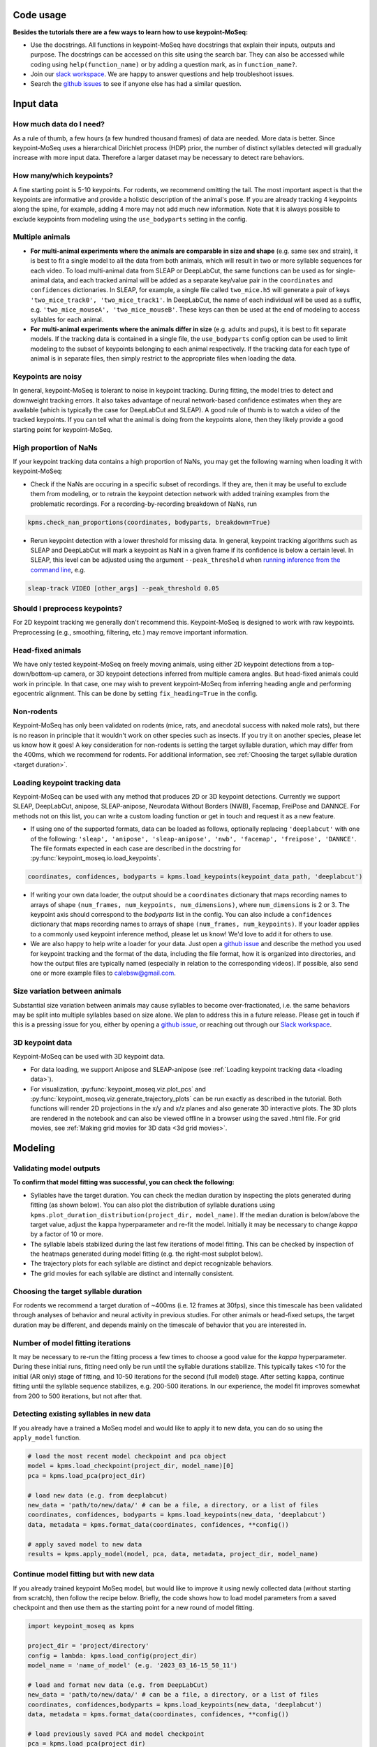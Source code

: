 .. raw:: html

   <link rel="stylesheet" href="_static/FAQs_style.css">


Code usage
==========

**Besides the tutorials there are a few ways to learn how to use keypoint-MoSeq:**

- Use the docstrings. All functions in keypoint-MoSeq have docstrings that explain their inputs, outputs and purpose. The docstrings can be accessed on this site using the search bar. They can also be accessed while coding using ``help(function_name)`` or by adding a question mark, as in ``function_name?``.

- Join our `slack workspace <https://join.slack.com/t/moseqworkspace/shared_invite/zt-151x0shoi-z4J0_g_5rwJDlO1IfCU34A>`_. We are happy to answer questions and help troubleshoot issues.

- Search the `github issues <https://github.com/dattalab/keypoint-moseq/issues>`_ to see if anyone else has had a similar question.

Input data
==========

How much data do I need?
------------------------
As a rule of thumb, a few hours (a few hundred thousand frames) of data are needed. More data is better. Since keypoint-MoSeq uses a hierarchical Dirichlet process (HDP) prior, the number of distinct syllables detected will gradually increase with more input data. Therefore a larger dataset may be necessary to detect rare behaviors.

How many/which keypoints?
-------------------------
A fine starting point is 5-10 keypoints. For rodents, we recommend omitting the tail. The most important aspect is that the keypoints are informative and provide a holistic description of the animal's pose. If you are already tracking 4 keypoints along the spine, for example, adding 4 more may not add much new information. Note that it is always possible to exclude keypoints from modeling using the ``use_bodyparts`` setting in the config.

Multiple animals
----------------
- **For multi-animal experiments where the animals are comparable in size and shape** (e.g. same sex and strain), it is best to fit a single model to all the data from both animals, which will result in two or more syllable sequences for each video. To load multi-animal data from SLEAP or DeepLabCut, the same functions can be used as for single-animal data, and each tracked animal will be added as a separate key/value pair in the ``coordinates`` and ``confidences`` dictionaries. In SLEAP, for example, a single file called ``two_mice.h5`` will generate a pair of keys ``'two_mice_track0', 'two_mice_track1'``. In DeepLabCut, the name of each individual will be used as a suffix, e.g. ``'two_mice_mouseA', 'two_mice_mouseB'``. These keys can then be used at the end of modeling to access syllables for each animal.

- **For multi-animal experiments where the animals differ in size** (e.g. adults and pups), it is best to fit separate models. If the tracking data is contained in a single file, the ``use_bodyparts`` config option can be used to limit modeling to the subset of keypoints belonging to each animal respectively. If the tracking data for each type of animal is in separate files, then simply restrict to the appropriate files when loading the data. 


Keypoints are noisy
-------------------
In general, keypoint-MoSeq is tolerant to noise in keypoint tracking. During fitting, the model tries to detect and downweight tracking errors. It also takes advantage of neural network-based confidence estimates when they are available (which is typically the case for DeepLabCut and SLEAP). A good rule of thumb is to watch a video of the tracked keypoints. If you can tell what the animal is doing from the keypoints alone, then they likely provide a good starting point for keypoint-MoSeq.

High proportion of NaNs
-----------------------
If your keypoint tracking data contains a high proportion of NaNs, you may get the following warning when loading it with keypoint-MoSeq:

.. image:: _static/nan_warning.png
   :align: center

.. raw:: html

   <br />


- Check if the NaNs are occuring in a specific subset of recordings. If they are, then it may be useful to exclude them from modeling, or to retrain the keypoint detection network with added training examples from the problematic recordings. For a recording-by-recording breakdown of NaNs, run

.. code-block:: python

   kpms.check_nan_proportions(coordinates, bodyparts, breakdown=True)

- Rerun keypoint detection with a lower threshold for missing data. In general, keypoint tracking algorithms such as SLEAP and DeepLabCut will mark a keypoint as NaN in a given frame if its confidence is below a certain level. In SLEAP, this level can be adjusted using the argument ``--peak_threshold`` when `running inference from the command line <https://sleap.ai/notebooks/Training_and_inference_on_an_example_dataset.html#inference>`_, e.g.

.. code-block:: python

   sleap-track VIDEO [other_args] --peak_threshold 0.05


Should I preprocess keypoints?
------------------------------
For 2D keypoint tracking we generally don't recommend this. Keypoint-MoSeq is designed to work with raw keypoints. Preprocessing (e.g., smoothing, filtering, etc.) may remove important information.

Head-fixed animals
------------------
We have only tested keypoint-MoSeq on freely moving animals, using either 2D keypoint detections from a top-down/bottom-up camera, or 3D keypoint detections inferred from multiple camera angles. But head-fixed animals could work in principle. In that case, one may wish to prevent keypoint-MoSeq from inferring heading angle and performing egocentric alignment. This can be done by setting ``fix_heading=True`` in the config.

Non-rodents
-----------
Keypoint-MoSeq has only been validated on rodents (mice, rats, and anecdotal success with naked mole rats), but there is no reason in principle that it wouldn't work on other species such as insects. If you try it on another species, please let us know how it goes! A key consideration for non-rodents is setting the target syllable duration, which may differ from the 400ms, which we recommend for rodents. For additional information, see :ref:`Choosing the target syllable duration <target duration>`.

.. _loading data:

Loading keypoint tracking data
------------------------------
Keypoint-MoSeq can be used with any method that produces 2D or 3D keypoint detections. Currently we support SLEAP, DeepLabCut, anipose, SLEAP-anipose, Neurodata Without Borders (NWB), Facemap, FreiPose and DANNCE. For methods not on this list, you can write a custom loading function or get in touch and request it as a new feature. 

- If using one of the supported formats, data can be loaded as follows, optionally replacing ``'deeplabcut'`` with one of the following: ``'sleap', 'anipose', 'sleap-anipose', 'nwb', 'facemap', 'freipose', 'DANNCE'``. The file formats expected in each case are described in the docstring for :py:func:`keypoint_moseq.io.load_keypoints`.

.. code-block:: python

   coordinates, confidences, bodyparts = kpms.load_keypoints(keypoint_data_path, 'deeplabcut')


- If writing your own data loader, the output should be a ``coordinates`` dictionary that maps recording names to arrays of shape ``(num_frames, num_keypoints, num_dimensions)``, where ``num_dimensions`` is 2 or 3. The keypoint axis should correspond to the `bodyparts` list in the config. You can also include a ``confidences`` dictionary that maps recording names to arrays of shape ``(num_frames, num_keypoints)``. If your loader applies to a commonly used keypoint inference method, please let us know! We'd love to add it for others to use.

- We are also happy to help write a loader for your data. Just open a `github issue <https://github.com/dattalab/keypoint-moseq/issues>`_ and describe the method you used for keypoint tracking and the format of the data, including the file format, how it is organized into directories, and how the output files are typically named (especially in relation to the corresponding videos). If possible, also send one or more example files to calebsw@gmail.com. 


Size variation between animals
------------------------------
Substantial size variation between animals may cause syllables to become over-fractionated, i.e. the same behaviors may be split into multiple syllables based on size alone. We plan to address this in a future release. Please get in touch if this is a pressing issue for you, either by opening a `github issue <https://github.com/dattalab/keypoint-moseq/issues>`_, or reaching out through our `Slack workspace <https://join.slack.com/t/moseqworkspace/shared_invite/zt-151x0shoi-z4J0_g_5rwJDlO1IfCU34A>`_.

3D keypoint data
----------------
Keypoint-MoSeq can be used with 3D keypoint data.

- For data loading, we support Anipose and SLEAP-anipose (see :ref:`Loading keypoint tracking data <loading data>`). 

- For visualization, :py:func:`keypoint_moseq.viz.plot_pcs` and :py:func:`keypoint_moseq.viz.generate_trajectory_plots` can be run exactly as described in the tutorial. Both functions will render 2D projections in the x/y and x/z planes and also generate 3D interactive plots. The 3D plots are rendered in the notebook and can also be viewed offline in a browser using the saved .html file. For grid movies, see :ref:`Making grid movies for 3D data <3d grid movies>`.


Modeling
========

Validating model outputs
------------------------
**To confirm that model fitting was successful, you can check the following:**

- Syllables have the target duration. You can check the median duration by inspecting the plots generated during fitting (as shown below). You can also plot the distribution of syllable durations using ``kpms.plot_duration_distribution(project_dir, model_name)``. If the median duration is below/above the target value, adjust the ``kappa`` hyperparameter and re-fit the model. Initially it may be necessary to change `kappa` by a factor of 10 or more. 

- The syllable labels stabilized during the last few iterations of model fitting. This can be checked by inspection of the heatmaps generated during model fitting (e.g. the right-most subplot below).

- The trajectory plots for each syllable are distinct and depict recognizable behaviors.

- The grid movies for each syllable are distinct and internally consistent. 

.. image:: _static/fitting_progress.png
   :align: center

.. raw:: html

   <br />



.. _target duration:

Choosing the target syllable duration
-------------------------------------
For rodents we recommend a target duration of ~400ms (i.e. 12 frames at 30fps), since this timescale has been validated through analyses of behavior and neural activity in previous studies. For other animals or head-fixed setups, the target duration may be different, and depends mainly on the timescale of behavior that you are interested in.


Number of model fitting iterations
----------------------------------
It may be necessary to re-run the fitting process a few times to choose a good value for the `kappa` hyperparameter. During these initial runs, fitting need only be run until the syllable durations stabilize. This typically takes <10 for the initial (AR only) stage of fitting, and 10-50 iterations for the second (full model) stage. After setting ``kappa``, continue fitting until the syllable sequence stabilizes, e.g. 200-500 iterations. In our experience, the model fit improves somewhat from 200 to 500 iterations, but not after that.


Detecting existing syllables in new data
----------------------------------------
If you already have a trained a MoSeq model and would like to apply it to new data, you can do so using the ``apply_model`` function.

.. code-block:: python

   # load the most recent model checkpoint and pca object
   model = kpms.load_checkpoint(project_dir, model_name)[0]
   pca = kpms.load_pca(project_dir)

   # load new data (e.g. from deeplabcut)
   new_data = 'path/to/new/data/' # can be a file, a directory, or a list of files
   coordinates, confidences, bodyparts = kpms.load_keypoints(new_data, 'deeplabcut')
   data, metadata = kpms.format_data(coordinates, confidences, **config())

   # apply saved model to new data
   results = kpms.apply_model(model, pca, data, metadata, project_dir, model_name)


Continue model fitting but with new data
----------------------------------------
If you already trained keypoint MoSeq model, but would like to improve it using newly collected data (without starting from scratch), then follow the recipe below. Briefly, the code shows how to load model parameters from a saved checkpoint and then use them as the starting point for a new round of model fitting.

.. code-block:: python

   import keypoint_moseq as kpms

   project_dir = 'project/directory'
   config = lambda: kpms.load_config(project_dir)
   model_name = 'name_of_model' (e.g. '2023_03_16-15_50_11')
   
   # load and format new data (e.g. from DeepLabCut)
   new_data = 'path/to/new/data/' # can be a file, a directory, or a list of files
   coordinates, confidences,bodyparts = kpms.load_keypoints(new_data, 'deeplabcut')
   data, metadata = kpms.format_data(coordinates, confidences, **config())

   # load previously saved PCA and model checkpoint
   pca = kpms.load_pca(project_dir)
   model = kpms.load_checkpoint(project_dir, model_name)[0]

   # initialize a new model using saved parameters
   model = kpms.init_model(
      data, pca=pca, params=model['params'], 
      hypparams=model['hypparams'], **config())
   
   # continue fitting, now with the new data
   model, model_name = kpms.fit_model(
      model, data, metadata, project_dir, ar_only=False, num_iters=200)[0]
      

Interpreting model outputs
--------------------------
The final output of keypoint MoSeq is a results .h5 file (and optionally a directory of .csv files) that contain the following information:

- Syllables
   The syllable label assigned to each frame (i.e. the state indexes assigned by the model).

- Centroid and heading
   The centroid and heading of the animal in each frame, as estimated by the model. 

- Latent state
   Low-dimensional representation of the animal's pose in each frame. These are similar to PCA scores, are modified to reflect the pose dynamics and noise estimates inferred by the model. 


Validating results when applying a model to new data
----------------------------------------------------
When applying a model to new data, it may be useful to generate new grid movies and trajectory plots so you can confirm that the meaning of the syllables has been preserved. Let's say you've already applied the model to new data as follows:

   .. code-block:: python

      # load new data (e.g. from deeplabcut)
      coordinates, confidences, bodyparts = kpms.load_keypoints(new_data_path, 'deeplabcut')
      data, metadata = kpms.format_data(coordinates, confidences, **config())

      # apply saved model to new data
      results = kpms.apply_model(model, data, metadata, project_dir, model_name, **config())

By default, the `results` dictionary above contains results for both the new and old data. To generate grid movies and trajectory plots for the new data only, we can subset the `results` dictionary to include only the new data. We will also need to specify alternative paths for saving the new movies and plots so the original ones aren't overwritten.

   .. code-block:: python
      
      import os 

      # only include results for the new data
      new_results = {k:v for k,v in results.items() if k in coordinates}

      # save trajectory plots for the new data
      output_dir = os.path.join(project_dir, model_name, "new_trajectory_plots")
      kpms.generate_trajectory_plots(
         coordinates, new_results, project_dir,model_name, output_dir=output_dir, **config()
      )

      # save grid movies for the new data
      output_dir = os.path.join(project_dir, model_name, "new_grid_movies")
      kpms.generate_grid_movies(
         new_results, project_dir, model_name, coordinates=coordinates, output_dir=output_dir, **config()
      );



Visualization
=============

.. _3d grid movies:

Making grid movies for 3D data
------------------------------

Grid movies show examples of each syllable. For 2D keypoints, these clips are cropped from the original video recordings and rotated so that the animal faces in a consistent direction. Doing the same thing for 3D data is complicated because:

   - there are usually multiple videos (from different angles) associated with each recording
   - 3D keypoints alone don't provide enough information to crop videos around the animal
   - rotating videos to change the heading only makes sense for top-down or bottom-up views
   
Below we provide two code recipes to get around these issues. The first recipe is simpler and recommended for people without much programming experience. 

1) Make grid movies that just show the keypoints (i.e., without showing clips from original videos). This can be done by setting ``keypoints_only=True`` when calling :py:func:`keypoint_moseq.viz.generate_grid_movies`, as shown below. It may be necessary to adjust ``keypoints_scale``, which determines the number of pixels per 3D unit (the default value ``keypoints_scale=1.0`` means that 1 unit in 3D space corresponds to 1 pixel in the grid movie).

   .. code-block:: python

      kpms.generate_grid_movies(
         results, 
         project_dir, 
         model_name, 
         coordinates=coordinates, 
         keypoints_only=True, 
         keypoints_scale=1,
         use_dims=[0,1], # controls projection plane
         **config());


2) Pick a camera angle and load the 2D keypoint detections from that camera. The exact code for this will depend on the format of the 2D keypoints and the way that the 3D keypoint files, 2D keypoint files, and video files are organized. To take a simple example, let's say you filmed a mouse from the top and the side, performed 2D keypoint detection using SLEAP, and now have the following files for each recording:

   .. code-block:: bash

      <video_dir>/
      ├──<recording_name>.h5        # 3D keypoints
      ├──top-<recording_name>.h5    # 2D keypoints from top camera
      ├──top-<recording_name>.mp4   # video from top camera
      ├──side-<recording_name>.h5   # 2D keypoints from side camera
      ├──side-<recording_name>.mp4  # video from side camera

   To make grid movies using the top-camera, you'd need to load the top-camera 2D keypoints and match them up with the modeling results (which were most likely named using the 3D keypoints files), then compute 2D centroids and headings, and finally pass everything to :py:func:`keypoint_moseq.viz.generate_grid_movies`.

   .. code-block:: python

      video_dir = ... # insert path to video directory

      coordinates_2D,_,_ = kpms.load_keypoints(f'{video_dir}/top-*', 'sleap')
      video_paths = kpms.find_matching_videos(coordinates_2D.keys(), video_dir, as_dict=True)

      # rename keys to match the results dictionary
      coordinates_2D = {k.replace('top-', ''): v for k, v in coordinates_2D.items()}
      video_paths    = {k.replace('top-', ''): v for k, v in video_paths.items()}

      # compute the 2D centroid and heading
      centroids, headings = kpms.get_centroids_headings(coordinates_2D, **config())

      # make the grid movies
      kpms.generate_grid_movies(
         results, 
         project_dir, 
         model_name, 
         video_paths=video_paths,
         coordinates=coordinates_2D, 
         centroids=centroids,
         headings=headings,
         **config());

   You could follow a similar procedure for the side camera, but adding an extra line to zero-out the heading so the video clips aren't rotated.

   .. code-block:: python

      heading = {k: np.zeros_like(v) for k in heading.items()}


Why are there only trajectory plots for a subset of syllables?
--------------------------------------------------------------

There are two reasons why a syllable might be excluded from the trajectory plots:

1) It's frequency is below ``min_frequency``. By default ``min_frequency=0.005``, meaning that the syllable must make up at least 0.5% of all syllable instances. Lowering ``min_frequency`` may result in more syllables being included in the trajectory plots.

2) There aren't enough usable instances of the syllable. The number of required instances (50 by default) is set by the ``n_neighbors`` key of the ``sampling_options`` parameter. If you want to lower this number, (e.g. to 20) then you could call ``generate_trajectory_plots`` as follows.

   .. code-block:: python

      kpms.generate_trajectory_plots(..., sampling_options={"mode": "density", "n_neighbors": 20})

   Note that the number of *usable* syllable instances may be less than the total number of instances. Three criteria determine whether an instance is usable:

   - ``pre``: the number of frames prior to syllable onset that are included in the trajectory. By default, ``pre=5``, meaning that the trajectory will include the 5 frames prior to syllable onset. If a particular syllable instance starts within the first 5 frames of the video, then it is excluded.

   - ``post``: the number of frames after syllable onset that are included in the trajectory. By default, ``post=15``, meaning that the trajectory will include the 15 frames after syllable onset. If a particular syllable instance starts within the last 15 frames of the video, then it is excluded.

   - ``min_duration``: the minimum duration of a syllable instance. By default, ``min_duration=3``, meaning that syllable instances lasting less than 3 frames are excluded.

In summary, the following parameter changes will tend to increase the number of syllables included in the trajectory plots: 

- Lowering ``min_frequency`` (e.g. to 0.001)

- Lowering ``n_neighbors`` (e.g. to 20)

- Lowering ``pre`` (at this point you're scraping the bottom of the barrel)

- Lowering ``post`` (again, scraping the bottom of the barrel here)

- Lowering ``min_duration`` (this should be avoided; why are your syllables so short?)


Why are there only grid movies for a subset of syllables?
---------------------------------------------------------

There are two reasons why a syllable might not have a grid movie:

1) It's frequency is below ``min_frequency``. By default ``min_frequency=0.005``, meaning that the syllable must make up at least 0.5% of all syllable instances. Lowering ``min_frequency`` may result in more syllables being included among the grid movies.

2) There aren't enough usable instances of the syllable. There have to be at least enough instances to fill up every cell of the grid. The number of grid cells is determined by the ``rows`` and ``cols`` parameters. Note that the number of *usable* syllable instances may be less than the total number of instances. Three criteria determine whether an instance is usable:

   - ``pre``: the number of frames prior to syllable onset that are included in the grid movie. By default, ``pre=30``, meaning that movie in each grid cell starts 30 frames prior to syllable onset. So if a particular syllable instance starts within the first 30 frames of the experiment, then it is excluded.

   - ``post``: the number of frames after syllable onset that are included in the grid movie. By default, ``post=60``, meaning that the movie in each grid cell ends 60 frames after syllavle onset. If a particular syllable instance starts within the last 60 frames of the experiment, then it is excluded.

   - ``min_duration``: the minimum duration of a syllable instance. By default, ``min_duration=3``, meaning that syllable instances lasting less than 3 frames are excluded.

In summary, the following parameter changes will tend to increase the number of syllables included in the grid movies:

- Lowering ``min_frequency`` (e.g. to 0.001)

- Lowering ``pre`` (at this point you're scraping the bottom of the barrel)

- Lowering ``post`` (again, scraping the bottom of the barrel here)

- Lowering ``min_duration`` (this should be avoided; why are your syllables so short?)


Why do my trajectory plots and grid movies disagree?
----------------------------------------------------

Users occasionally find that the trajectory plot and grid movie for a given syllable don't match up. For example the animal might turn left in the trajectory plot but not consistently do so in the grid movie. Similarly, trajectory plots can occasionally change dramatically when a trained keypoint-MoSeq model is applied to new data. In most cases, these inconsistencies are caused by **density sampling of syllable instances**. Turning this feature off may result in more stable trajectory plots.

.. code-block:: python

   kpms.generate_trajectory_plots(..., density_sample=False)

Density sampling is a way of selecting syllable instances that are most representative relative to the full dataset. Specifically, for each syllable, a syllable-specific density function is computed in trajectory space and compared to the overall density across all syllables. An exemplar instance that maximizes the ratio between these densities is chosen for each syllable, and its nearest neighbors are randomly sampled. When the distribution of trajectories for a syllable is multimodal (i.e., it represents a mixture of distinct behaviors), the examplar syllable may not capture the full range of behaviors, or it may jump from one mode to another when an existing model is applied to new data. In these cases, it may be better to sample syllable instances uniformly by setting turning off density sampling as shown above.


Troubleshooting
===============

We are contiually updating the keypoint MoSeq code in response to user feedback and issues, so please make sure you are using the latest version. You can check the version by running ``kpms.__version__`` (note that for versions ≤0.0.5, the latter command will cause an error). To update to the latest version, run the following in a command terminal with the ``keypoint_moseq`` conda environment activated (not inside a jupyter notebook!).
   
.. code-block:: python

    pip install --U keypoint_moseq 

Note that for any already open notebooks, you will need to restart the kernel to use the updated version. If your problem remains after troubleshooting, please open a `github issue <https://github.com/dattalab/keypoint-moseq/issues>`_. 


Dead kernel
-----------

On Windows, GPU out of memory (OOM) errors may cause silent kernel failure. To determine whether this is the likely cause, try re-fitting the model using a small subset of the data. If the kernel still dies, then it is likely a different issue. If the kernel does not die, then it is likely an OOM error. Some workarounds for OOM errors are described below.


Out of memory
-------------

There are two main causes of GPU out of memory (OOM) errors:

1. **Multiple instances of keypoint MoSeq are running on the same GPU.** 

  This can happen if you're running multiple notebooks or scripts at the same time. Since JAX preallocates 90% of the GPU when it is first initialized (i.e. after running ``import keypoint_moseq``), there is very little memory left for the second notebook/script. To fix this, you can either shutdown the kernels of the other notebooks/scripts or use a different GPU.


2. **Large datasets.** 

  Keypoint MoSeq requires ~1MB GPU memory for each 100 frames of data during model fitting. If your GPU isn't big enough, try one of the following:

  - Use `Google colab <https://colab.research.google.com/github/dattalab/keypoint-moseq/blob/main/docs/keypoint_moseq_colab.ipynb>`_. 

    - Colab provides free access to GPUs with 16GB of VRAM.

    - Larger GPUs can be accessed using colab pro. 


  - Disable parallel message passing. This should results in a 2-5x reduction in memory usage, but will also slow down model fitting by a similar factor. To disable parallel message passing, pass ``parallel_message_passing=False`` to :py:func:`keypoint_moseq.fit_model` or :py:func:`keypoint_moseq.apply_model`. For example

.. code-block:: python

      kpms.fit_model(
         model, data, metadata, project_dir, 
         model_name, parallel_message_passing=False)


  - Partially serialize the computations. By default, modeling is parallelized across the full dataset. We also created an option for mixed parallel/serial computation where the data is split into batches that are processed serially. To enable this option, run the following code *before fitting the model* (if you have already initiated model fitting the kernel must be restarted).

.. code-block:: python

      from jax_moseq.utils import set_mixed_map_iters
      set_mixed_map_iters(4)

   This will split the data into 4 batches, which should reduce the memory requirements about 4-fold but also result in a 4-fold slow-down. The number of batches can be adjusted as needed.


  - Use multiple GPUs if they are available. To split the computation across GPUs, run the following code *before fitting the model* (if you have already initiated model fitting the kernel must be restarted).

.. code-block:: python

      from jax_moseq.utils import set_mixed_map_gpus
      set_mixed_map_gpus(2)

    This will split the computation across two GPUs. The number should be adjusted according to your hardware setup. 


  - Switch to single-precision computing by running the code below immediarely after importing keypoint MoSeq. Note that this may result in numerical instability which will cause NaN values to appear during fitting. Keypoint MoSeq will abort fitting if this occurs.

.. code-block:: python
   
      import jax
      jax.config.update('jax_enable_x64', False)

    
  - Fit to a subset of the data, then apply the model to the rest of the data. 

    - To fit a subset of the data, specify the subset as a list of paths during data loading::

        initial_data = ['path/to/file1.h5', 'path/to/file2.h5']
        coordinates, confidences = kpms.load_keypoints(initial_data, 'deeplabcut')

    - After model fitting, apply the model serially to new data as follows::

        model = kpms.load_checkpoint(project_dir, model_name)[0]
        pca = kpms.load_pca(project_dir)

        new_data_batch1 = ['path/to/file3.h5', 'path/to/second/file4.h5']
        new_data_batch2 = ['path/to/file5.h5', 'path/to/second/file6.h5']

        for batch in [initial_data, new_data_batch1, new_data_batch2]:

            coordinates, confidences = coordinates, confidences = kpms.load_keypoints(batch, 'deeplabcut')
            data = kpms.format_data(coordinates, confidences, **config())
            results = kpms.apply_model(model, pca, data, metadata, project_dir, model_name)


NaNs during fitting
-------------------

The following actions may help resolve NaNs during model fitting. If they don't, please contact calebsw@gmail.com and include the data, config file, and code used for fitting, as well as the most recent model checkpoint. 

- Make sure you are using double-precision computing. Check the precision using::

    import jax
    jax.config.read('jax_enable_x64')

- Try increasing adjusting the `jitter` parameter, which controls the amount of regularization used to prevent singular matrices. The default value is 1e-3, but it may be necessary to increase this to 1e-2 or 1e-1 using the `jitter` keyword argument in `fit_model`.

- Enable parallel Kalman sampling. By default, it is only enabled when fittin with a GPU. You can override this, however, using the argument `parallel_message_passing=True` when running `fit_model`.


Installation errors
-------------------

- ``UNKNOWN: no kernel image is available for execution on the device``

  If you're running into issues when trying to use the GPU-accelerated version, you might see this error message::

     jaxlib.xla_extension.XlaRuntimeError: UNKNOWN: no kernel image is available for execution on the device

  First, check if jax can detect your GPU::

     python -c "import jax; print(jax.default_backend())

  The result should be "gpu". If it isn't, then you might not be using the right version of ``cudatoolkit`` or ``cudnn``. If you installed these via ``conda``, you can check by doing a ``conda list | grep cud``. If you are on the right versions, try `updating your GPU driver to the latest version <https://nvidia.com/drivers>`_.
